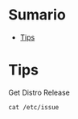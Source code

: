 #+TILE: Distros - Annotations

* Sumario
  :PROPERTIES:
  :TOC:      :include all :depth 2 :ignore this
  :END:
:CONTENTS:
- [[#tips][Tips]]
:END:

* Tips
Get Distro Release
#+begin_src shell
cat /etc/issue
#+end_src
